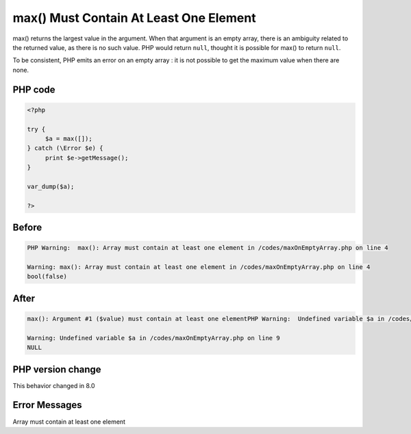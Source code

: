 .. _`max()-must-contain-at-least-one-element`:

max() Must Contain At Least One Element
=======================================
max() returns the largest value in the argument. When that argument is an empty array, there is an ambiguity related to the returned value, as there is no such value. PHP would return ``null``, thought it is possible for max() to return ``null``. 



To be consistent, PHP emits an error on an empty array : it is not possible to get the maximum value when there are none.

PHP code
________
.. code-block:: php

   <?php
   
   try {
   	$a = max([]);
   } catch (\Error $e) {
   	print $e->getMessage();
   }
   
   var_dump($a);
   
   ?>

Before
______
.. code-block:: output

   PHP Warning:  max(): Array must contain at least one element in /codes/maxOnEmptyArray.php on line 4
   
   Warning: max(): Array must contain at least one element in /codes/maxOnEmptyArray.php on line 4
   bool(false)
   

After
______
.. code-block:: output

   max(): Argument #1 ($value) must contain at least one elementPHP Warning:  Undefined variable $a in /codes/maxOnEmptyArray.php on line 9
   
   Warning: Undefined variable $a in /codes/maxOnEmptyArray.php on line 9
   NULL
   


PHP version change
__________________
This behavior changed in 8.0


Error Messages
______________

Array must contain at least one element


